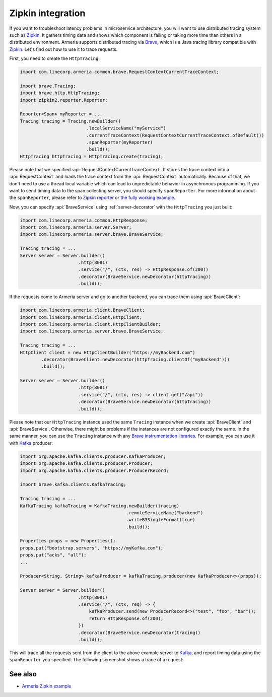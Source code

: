 .. _advanced-zipkin:

Zipkin integration
==================

If you want to troubleshoot latency problems in microservice architecture, you will want to use distributed
tracing system such as `Zipkin <https://zipkin.io/>`_. It gathers timing data and shows which component is
failing or taking more time than others in a distributed environment. Armeria supports distributed tracing via
`Brave <https://github.com/openzipkin/brave/>`_, which is a Java tracing library compatible with
`Zipkin <https://zipkin.io/>`_. Let's find out how to use it to trace requests.

First, you need to create the ``HttpTracing``:

.. code-block:: java

    import com.linecorp.armeria.common.brave.RequestContextCurrentTraceContext;

    import brave.Tracing;
    import brave.http.HttpTracing;
    import zipkin2.reporter.Reporter;

    Reporter<Span> myReporter = ...
    Tracing tracing = Tracing.newBuilder()
                             .localServiceName("myService")
                             .currentTraceContext(RequestContextCurrentTraceContext.ofDefault())
                             .spanReporter(myReporter)
                             .build();
    HttpTracing httpTracing = HttpTracing.create(tracing);

Please note that we specified :api:`RequestContextCurrentTraceContext`. It stores the trace context into a
:api:`RequestContext` and loads the trace context from the :api:`RequestContext` automatically. Because of that,
we don't need to use a thread local variable which can lead to unpredictable behavior in asynchronous
programming. If you want to send timing data to the span collecting server, you should specify ``spanReporter``.
For more information about the ``spanReporter``, please refer to
`Zipkin reporter <https://github.com/openzipkin/zipkin-reporter-java>`_ or
`the fully working example <https://github.com/openzipkin-contrib/zipkin-armeria-example>`_.

Now, you can specify :api:`BraveService` using :ref:`server-decorator` with the ``HttpTracing`` you just built:

.. code-block:: java

    import com.linecorp.armeria.common.HttpResponse;
    import com.linecorp.armeria.server.Server;
    import com.linecorp.armeria.server.brave.BraveService;

    Tracing tracing = ...
    Server server = Server.builder()
                          .http(8081)
                          .service("/", (ctx, res) -> HttpResponse.of(200))
                          .decorator(BraveService.newDecorator(httpTracing))
                          .build();

If the requests come to Armeria server and go to another backend, you can trace them using
:api:`BraveClient`:

.. code-block:: java

    import com.linecorp.armeria.client.BraveClient;
    import com.linecorp.armeria.client.HttpClient;
    import com.linecorp.armeria.client.HttpClientBuilder;
    import com.linecorp.armeria.server.brave.BraveService;

    Tracing tracing = ...
    HttpClient client = new HttpClientBuilder("https://myBackend.com")
            .decorator(BraveClient.newDecorator(httpTracing.clientOf("myBackend")))
            .build();

    Server server = Server.builder()
                          .http(8081)
                          .service("/", (ctx, res) -> client.get("/api"))
                          .decorator(BraveService.newDecorator(httpTracing))
                          .build();

Please note that our ``HttpTracing`` instance used the same ``Tracing`` instance when we
create :api:`BraveClient` and :api:`BraveService`. Otherwise, there might be problems if the instances are not
configured exactly the same.
In the same manner, you can use the ``Tracing`` instance with any
`Brave instrumentation libraries <https://github.com/openzipkin/brave/tree/master/instrumentation>`_.
For example, you can use it with `Kafka <https://kafka.apache.org/>`_ producer:

.. code-block:: java

    import org.apache.kafka.clients.producer.KafkaProducer;
    import org.apache.kafka.clients.producer.Producer;
    import org.apache.kafka.clients.producer.ProducerRecord;

    import brave.kafka.clients.KafkaTracing;

    Tracing tracing = ...
    KafkaTracing kafkaTracing = KafkaTracing.newBuilder(tracing)
                                            .remoteServiceName("backend")
                                            .writeB3SingleFormat(true)
                                            .build();

    Properties props = new Properties();
    props.put("bootstrap.servers", "https://myKafka.com");
    props.put("acks", "all");
    ...

    Producer<String, String> kafkaProducer = kafkaTracing.producer(new KafkaProducer<>(props));

    Server server = Server.builder()
                          .http(8081)
                          .service("/", (ctx, req) -> {
                              kafkaProducer.send(new ProducerRecord<>("test", "foo", "bar"));
                              return HttpResponse.of(200);
                          })
                          .decorator(BraveService.newDecorator(tracing))
                          .build();

This will trace all the requests sent from the client to the above example server to
`Kafka <https://kafka.apache.org/>`_, and report timing data using the ``spanReporter`` you specified.
The following screenshot shows a trace of a request:

.. image:: _images/zipkin_1.png

See also
--------

- `Armeria Zipkin example <https://github.com/openzipkin-contrib/zipkin-armeria-example>`_
